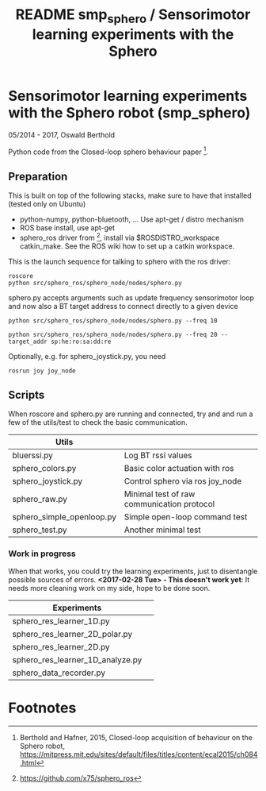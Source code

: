 #+TITLE: README smp_sphero / Sensorimotor learning experiments with the Sphero

#+OPTIONS: toc:nil ^:nil


* Sensorimotor learning experiments with the Sphero robot (smp_sphero)

05/2014 - 2017, Oswald Berthold

Python code from the Closed-loop sphero behaviour paper [fn:2].

** Preparation

 This is built on top of the following stacks, make sure to have that
 installed (tested only on Ubuntu) 
  - python-numpy, python-bluetooth, ... Use apt-get / distro mechanism
  - ROS base install, use apt-get
  - sphero_ros driver from [fn:1], install via $ROSDISTRO_workspace
    catkin_make. See the ROS wiki how to set up a catkin workspace.


 This is the launch sequence for talking to sphero with the ros driver:

 : roscore    
 : python src/sphero_ros/sphero_node/nodes/sphero.py

 sphero.py accepts arguments such as update frequency sensorimotor loop
 and now also a BT target address to connect directly to a given device

 : python src/sphero_ros/sphero_node/nodes/sphero.py --freq 10
    
 : python src/sphero_ros/sphero_node/nodes/sphero.py --freq 20 --target_addr sp:he:ro:sa:dd:re

 Optionally, e.g. for sphero_joystick.py, you need
 : rosrun joy joy_node

** Scripts

 # generate with C-u M-!

 # these needs to be cleaned up, unfinished projects
 # | atrv-1D.py                            |   |
 # | interactive_integrated.py             |   |
 # | interactive.py                        |   |
 # | sphero-1D.py                          |   |
 # | sphero1.py                            |   |
 # | sphero-closed-loop.py                 |   |
 # | sphero_res_learner2.py                |   |
 # | sphero_res_learner2_analyze.py        |   |
 # | sphero_res_learner.py                 |   |
 # | weight_bounding.py                    |   |
 # | sphero_hk.py                          |   |

When roscore and sphero.py are running and connected, try and and run
a few of the utils/test to check the basic communication.

 |----------------------------------+--------------------------------------------|
 | *Utils*                          |                                            |
 |----------------------------------+--------------------------------------------|
 | bluerssi.py                      | Log BT rssi values                         |
 | sphero_colors.py                 | Basic color actuation with ros             |
 | sphero_joystick.py               | Control sphero via ros joy_node            |
 | sphero_raw.py                    | Minimal test of raw communication protocol |
 | sphero_simple_openloop.py        | Simple open-loop command test              |
 | sphero_test.py                   | Another minimal test                       |

*** Work in progress

When that works, you could try the learning experiments, just to
disentangle possible sources of errors. *<2017-02-28 Tue> - This
doesn't work yet*: It needs more cleaning work on my side, hope to be
done soon.

 |----------------------------------+--------------------------------------------|
 | *Experiments*                    |                                            |
 |----------------------------------+--------------------------------------------|
 | sphero_res_learner_1D.py         |                                            |
 | sphero_res_learner_2D_polar.py   |                                            |
 | sphero_res_learner_2D.py         |                                            |
 | sphero_res_learner_1D_analyze.py |                                            |
 | sphero_data_recorder.py          |                                            |

* Footnotes

[fn:2] Berthold and Hafner, 2015, Closed-loop acquisition of behaviour on the Sphero robot, https://mitpress.mit.edu/sites/default/files/titles/content/ecal2015/ch084.html

[fn:1] https://github.com/x75/sphero_ros
